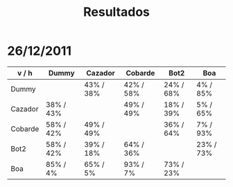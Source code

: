 #+title: Resultados

* 26/12/2011
  | v / h   | Dummy     | Cazador   | Cobarde   | Bot2      | Boa       |
  |---------+-----------+-----------+-----------+-----------+-----------|
  | Dummy   |           | 43% / 38% | 42% / 58% | 24% / 68% | 4% / 85%  |
  |---------+-----------+-----------+-----------+-----------+-----------|
  | Cazador | 38% / 43% |           | 49% / 49% | 18% / 39% | 5% / 65%  |
  |---------+-----------+-----------+-----------+-----------+-----------|
  | Cobarde | 58% / 42% | 49% / 49% |           | 36% / 64% | 7% / 93%  |
  |---------+-----------+-----------+-----------+-----------+-----------|
  | Bot2    | 58% / 42% | 39% / 18% | 64% / 36% |           | 23% / 73% |
  |---------+-----------+-----------+-----------+-----------+-----------|
  | Boa     | 85% / 4%  | 65% / 5%  | 93% / 7%  | 73% / 23% |           |
  |---------+-----------+-----------+-----------+-----------+-----------|
